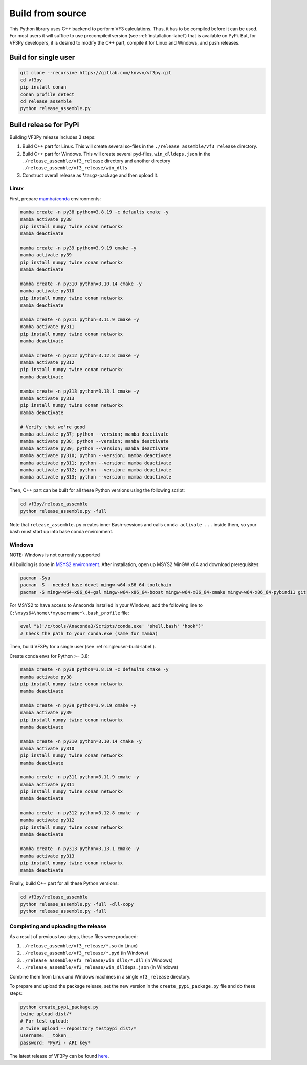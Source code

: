 Build from source
=================

This Python library uses C++ backend to perform VF3 calculations. Thus, it has to be compiled before it can be used. For most users it will suffice to use precompiled version (see :ref:`installation-label`) that is available on PyPi. But, for VF3Py developers, it is desired to modify the C++ part, compile it for Linux and Windows, and push releases.


.. _singleuser-build-label:

Build for single user
---------------------

.. code-block:: bash

    git clone --recursive https://gitlab.com/knvvv/vf3py.git
    cd vf3py
    pip install conan
    conan profile detect
    cd release_assemble
    python release_assemble.py


Build release for PyPi
----------------------

Building VF3Py release includes 3 steps:

#. Build C++ part for Linux. This will create several so-files in the ``./release_assemble/vf3_release`` directory.
#. Build C++ part for Windows. This will create several pyd-files, ``win_dlldeps.json`` in the ``./release_assemble/vf3_release`` directory and another directory ``./release_assemble/vf3_release/win_dlls``
#. Construct overall release as \*.tar.gz-package and then upload it.


+++++
Linux
+++++

First, prepare `mamba <https://mamba.readthedocs.io/en/latest/installation/mamba-installation.html>`_/`conda <https://docs.conda.io/projects/conda/en/stable/>`_ environments:

.. code-block:: bash

    mamba create -n py38 python=3.8.19 -c defaults cmake -y
    mamba activate py38
    pip install numpy twine conan networkx
    mamba deactivate

    mamba create -n py39 python=3.9.19 cmake -y
    mamba activate py39
    pip install numpy twine conan networkx
    mamba deactivate

    mamba create -n py310 python=3.10.14 cmake -y
    mamba activate py310
    pip install numpy twine conan networkx
    mamba deactivate

    mamba create -n py311 python=3.11.9 cmake -y
    mamba activate py311
    pip install numpy twine conan networkx
    mamba deactivate

    mamba create -n py312 python=3.12.8 cmake -y
    mamba activate py312
    pip install numpy twine conan networkx
    mamba deactivate

    mamba create -n py313 python=3.13.1 cmake -y
    mamba activate py313
    pip install numpy twine conan networkx
    mamba deactivate

    # Verify that we're good
    mamba activate py37; python --version; mamba deactivate
    mamba activate py38; python --version; mamba deactivate
    mamba activate py39; python --version; mamba deactivate
    mamba activate py310; python --version; mamba deactivate
    mamba activate py311; python --version; mamba deactivate
    mamba activate py312; python --version; mamba deactivate
    mamba activate py313; python --version; mamba deactivate

Then, C++ part can be built for all these Python versions using the following script:

.. code-block:: bash

    cd vf3py/release_assemble
    python release_assemble.py -full

Note that ``release_assemble.py`` creates inner Bash-sessions and calls ``conda activate ...`` inside them, so your bash must start up into base conda environment.


+++++++
Windows
+++++++

NOTE: Windows is not currently supported

All building is done in `MSYS2 environment <https://www.msys2.org/wiki/MSYS2-installation/>`_. After installation, open up MSYS2 MinGW x64 and download prerequisites:

.. code-block:: bash

    pacman -Syu
    pacman -S --needed base-devel mingw-w64-x86_64-toolchain
    pacman -S mingw-w64-x86_64-gsl mingw-w64-x86_64-boost mingw-w64-x86_64-cmake mingw-w64-x86_64-pybind11 git

For MSYS2 to have access to Anaconda installed in your Windows, add the following line to ``C:\msys64\home\*myusername*\.bash_profile`` file:

.. code-block:: bash

    eval "$('/c/tools/Anaconda3/Scripts/conda.exe' 'shell.bash' 'hook')"
    # Check the path to your conda.exe (same for mamba)

Then, build VF3Py for a single user (see :ref:`singleuser-build-label`).

Create conda envs for Python \>= 3.8:

.. code-block:: bash

    mamba create -n py38 python=3.8.19 -c defaults cmake -y
    mamba activate py38
    pip install numpy twine conan networkx
    mamba deactivate

    mamba create -n py39 python=3.9.19 cmake -y
    mamba activate py39
    pip install numpy twine conan networkx
    mamba deactivate

    mamba create -n py310 python=3.10.14 cmake -y
    mamba activate py310
    pip install numpy twine conan networkx
    mamba deactivate

    mamba create -n py311 python=3.11.9 cmake -y
    mamba activate py311
    pip install numpy twine conan networkx
    mamba deactivate

    mamba create -n py312 python=3.12.8 cmake -y
    mamba activate py312
    pip install numpy twine conan networkx
    mamba deactivate

    mamba create -n py313 python=3.13.1 cmake -y
    mamba activate py313
    pip install numpy twine conan networkx
    mamba deactivate

Finally, build C++ part for all these Python versions:

.. code-block:: bash

    cd vf3py/release_assemble
    python release_assemble.py -full -dll-copy
    python release_assemble.py -full


++++++++++++++++++++++++++++++++++++
Completing and uploading the release
++++++++++++++++++++++++++++++++++++

As a result of previous two steps, these files were produced:

#. ``./release_assemble/vf3_release/*.so`` (in Linux)
#. ``./release_assemble/vf3_release/*.pyd`` (in Windows)
#. ``./release_assemble/vf3_release/win_dlls/*.dll`` (in Windows)
#. ``./release_assemble/vf3_release/win_dlldeps.json`` (in Windows)

Combine them from Linux and Windows machines in a single ``vf3_release`` directory.

To prepare and upload the package release, set the new version in the ``create_pypi_package.py`` file and do these steps:

.. code-block:: bash

    python create_pypi_package.py
    twine upload dist/*
    # For test upload:
    # twine upload --repository testpypi dist/*
    username: __token__
    password: *PyPi - API key*

The latest release of VF3Py can be found `here <https://pypi.org/project/vf3py/>`_.
